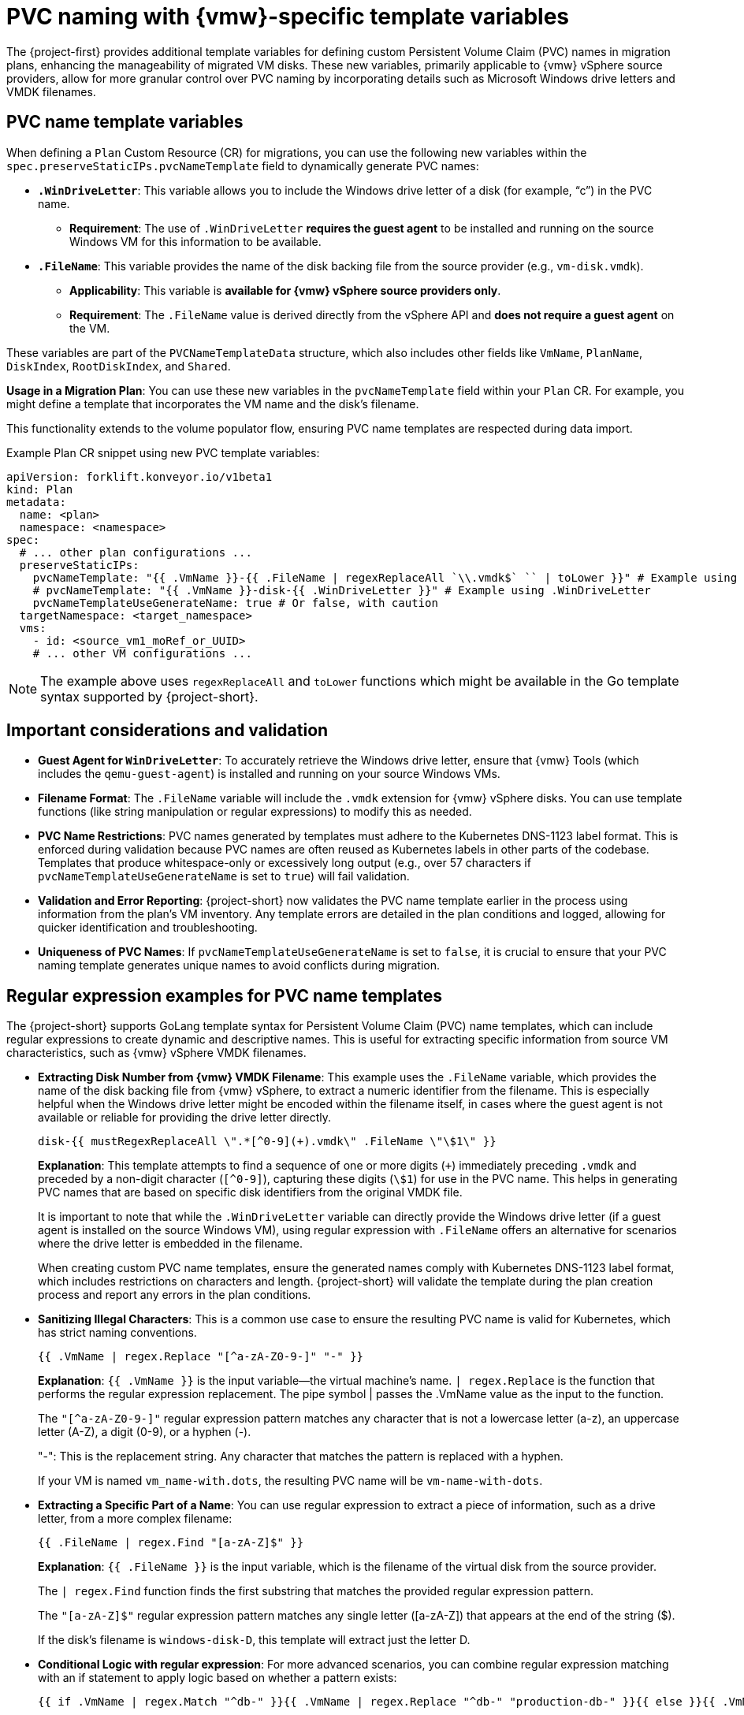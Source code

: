 // Module included in the following assemblies:
//
// * documentation/doc-Migration_Toolkit_for_Virtualization/master.adoc

:_content-type: CONCEPT
[id="pvc-naming-vmware-specific-template_{context}"]
= PVC naming with {vmw}-specific template variables

The {project-first} provides additional template variables for defining custom Persistent Volume Claim (PVC) names in migration plans, enhancing the manageability of migrated VM disks. These new variables, primarily applicable to {vmw} vSphere source providers, allow for more granular control over PVC naming by incorporating details such as Microsoft Windows drive letters and VMDK filenames.

[id="pvc-name-template-variables_{context}"]
== PVC name template variables

When defining a `Plan` Custom Resource (CR) for migrations, you can use the following new variables within the `spec.preserveStaticIPs.pvcNameTemplate` field to dynamically generate PVC names:

* *`.WinDriveLetter`*: This variable allows you to include the Windows drive letter of a disk (for example, "`c`") in the PVC name.

** *Requirement*: The use of `.WinDriveLetter` *requires the guest agent* to be installed and running on the source Windows VM for this information to be available.

* *`.FileName`*: This variable provides the name of the disk backing file from the source provider (e.g., `vm-disk.vmdk`).

** *Applicability*: This variable is *available for {vmw} vSphere source providers only*.

** *Requirement*: The `.FileName` value is derived directly from the vSphere API and *does not require a guest agent* on the VM.

These variables are part of the `PVCNameTemplateData` structure, which also includes other fields like `VmName`, `PlanName`, `DiskIndex`, `RootDiskIndex`, and `Shared`.

*Usage in a Migration Plan*: You can use these new variables in the `pvcNameTemplate` field within your `Plan` CR. For example, you might define a template that incorporates the VM name and the disk’s filename.

This functionality extends to the volume populator flow, ensuring PVC name templates are respected during data import.

Example Plan CR snippet using new PVC template variables:

[source,yaml]
----
apiVersion: forklift.konveyor.io/v1beta1
kind: Plan
metadata:
  name: <plan>
  namespace: <namespace>
spec:
  # ... other plan configurations ...
  preserveStaticIPs:
    pvcNameTemplate: "{{ .VmName }}-{{ .FileName | regexReplaceAll `\\.vmdk$` `` | toLower }}" # Example using .FileName
    # pvcNameTemplate: "{{ .VmName }}-disk-{{ .WinDriveLetter }}" # Example using .WinDriveLetter
    pvcNameTemplateUseGenerateName: true # Or false, with caution
  targetNamespace: <target_namespace>
  vms:
    - id: <source_vm1_moRef_or_UUID>
    # ... other VM configurations ...
----

[NOTE]
====
The example above uses `regexReplaceAll` and `toLower` functions which might be available in the Go template syntax supported by {project-short}.
====

[id="pvc-naming-important-considerations-validations_{context}"]
== Important considerations and validation

* *Guest Agent for `WinDriveLetter`*: To accurately retrieve the Windows drive letter, ensure that {vmw} Tools (which includes the `qemu-guest-agent`) is installed and running on your source Windows VMs.

* *Filename Format*: The `.FileName` variable will include the `.vmdk` extension for {vmw} vSphere disks. You can use template functions (like string manipulation or regular expressions) to modify this as needed.

* *PVC Name Restrictions*: PVC names generated by templates must adhere to the Kubernetes DNS-1123 label format. This is enforced during validation because PVC names are often reused as Kubernetes labels in other parts of the codebase. Templates that produce whitespace-only or excessively long output (e.g., over 57 characters if `pvcNameTemplateUseGenerateName` is set to `true`) will fail validation.

* *Validation and Error Reporting*: {project-short} now validates the PVC name template earlier in the process using information from the plan’s VM inventory. Any template errors are detailed in the plan conditions and logged, allowing for quicker identification and troubleshooting.

* *Uniqueness of PVC Names*: If `pvcNameTemplateUseGenerateName` is set to `false`, it is crucial to ensure that your PVC naming template generates unique names to avoid conflicts during migration.

[id="pvc-name-regex-example-template-variables_{context}"]
== Regular expression examples for PVC name templates

The {project-short} supports GoLang template syntax for Persistent Volume Claim (PVC) name templates, which can include regular expressions to create dynamic and descriptive names. This is useful for extracting specific information from source VM characteristics, such as {vmw} vSphere VMDK filenames.

* *Extracting Disk Number from {vmw} VMDK Filename*: This example uses the `.FileName` variable, which provides the name of the disk backing file from {vmw} vSphere, to extract a numeric identifier from the filename. This is especially helpful when the Windows drive letter might be encoded within the filename itself, in cases where the guest agent is not available or reliable for providing the drive letter directly.
+
[source,go]
----
disk-{{ mustRegexReplaceAll \".*[^0-9](+).vmdk\" .FileName \"\$1\" }}
----
+
*Explanation*: This template attempts to find a sequence of one or more digits (`{plus}`) immediately preceding `.vmdk` and preceded by a non-digit character (`++[++^0-9++]++`), capturing these digits (`++\++$1`) for use in the PVC name. This helps in generating PVC names that are based on specific disk identifiers from the original VMDK file.
+
It is important to note that while the `.WinDriveLetter` variable can directly provide the Windows drive letter (if a guest agent is installed on the source Windows VM), using regular expression with `.FileName` offers an alternative for scenarios where the drive letter is embedded in the filename.
+
When creating custom PVC name templates, ensure the generated names comply with Kubernetes DNS-1123 label format, which includes
restrictions on characters and length. {project-short} will validate the template during the plan creation process and report any errors in the plan conditions.


* *Sanitizing Illegal Characters*: This is a common use case to ensure the resulting PVC name is valid for Kubernetes, which has strict naming conventions.
+
[source,go]
----
{{ .VmName | regex.Replace "[^a-zA-Z0-9-]" "-" }}
----
+
*Explanation*: `{{ .VmName }}` is the input variable—the virtual machine's name. `| regex.Replace` is the function that performs the regular expression replacement. The pipe symbol | passes the .VmName value as the input to the function.
+
The `"[^a-zA-Z0-9-]"` regular expression pattern matches any character that is not a lowercase letter (a-z), an uppercase letter (A-Z), a digit (0-9), or a hyphen (-).
+
"-": This is the replacement string. Any character that matches the pattern is replaced with a hyphen.
+
If your VM is named `vm_name-with.dots`, the resulting PVC name will be `vm-name-with-dots`.

* *Extracting a Specific Part of a Name*: You can use regular expression to extract a piece of information, such as a drive letter, from a more complex filename:
+
[source,go]
----
{{ .FileName | regex.Find "[a-zA-Z]$" }}
----
+
*Explanation*: `{{ .FileName }}` is the input variable, which is the filename of the virtual disk from the source provider.
+
The `| regex.Find` function finds the first substring that matches the provided regular expression pattern.
+
The `"[a-zA-Z]$"` regular expression pattern matches any single letter ([a-zA-Z]) that appears at the end of the string ($).
+
If the disk's filename is `windows-disk-D`, this template will extract just the letter D.

* *Conditional Logic with regular expression*: For more advanced scenarios, you can combine regular expression matching with an if statement to apply logic based on whether a pattern exists:
+
[source,go]
----
{{ if .VmName | regex.Match "^db-" }}{{ .VmName | regex.Replace "^db-" "production-db-" }}{{ else }}{{ .VmName }}{{ end }}
----
+
*Explanation*: `{{ if ... }}` starts a conditional block.
+
`.VmName | regex.Match "^db-"` checks if the VM name starts with the prefix `db-`. The caret `^` anchors the match to the beginning of the string.
+
`{{ .VmName | regex.Replace ... }}` means that if the condition is *true*, this section is executed, replacing `db-` with `production-db-`.
+
`{{ else }}` means that if the condition is *false*, the template falls back to this section.
+
`{{ .VmName }}` means that the original VM name is used if it does not match the regular expression.
+
If your VM is named `db-mysql-primary`, the PVC name will become `production-db-mysql-primary`.
+
While if your VM is named `web-server-01`, the PVC name will remain `web-server-01`.
